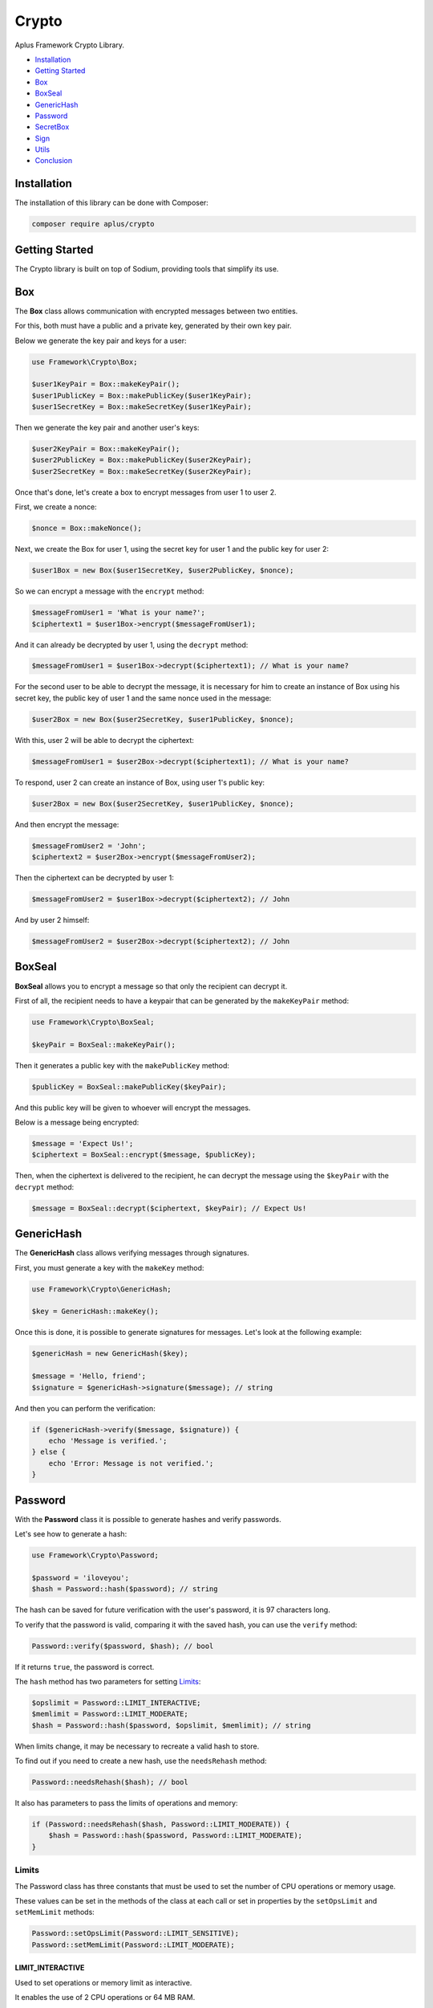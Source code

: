 Crypto
======

.. image:: image.png
    :alt: Aplus Framework Crypto Library

Aplus Framework Crypto Library.

- `Installation`_
- `Getting Started`_
- `Box`_
- `BoxSeal`_
- `GenericHash`_
- `Password`_
- `SecretBox`_
- `Sign`_
- `Utils`_
- `Conclusion`_

Installation
------------

The installation of this library can be done with Composer:

.. code-block::

    composer require aplus/crypto

Getting Started
---------------

The Crypto library is built on top of Sodium, providing tools that simplify its
use.

Box
---

The **Box** class allows communication with encrypted messages between two
entities.

For this, both must have a public and a private key, generated by their own key
pair.

Below we generate the key pair and keys for a user:

.. code-block:: php

    use Framework\Crypto\Box;

    $user1KeyPair = Box::makeKeyPair();
    $user1PublicKey = Box::makePublicKey($user1KeyPair);
    $user1SecretKey = Box::makeSecretKey($user1KeyPair);

Then we generate the key pair and another user's keys:

.. code-block:: php

    $user2KeyPair = Box::makeKeyPair();
    $user2PublicKey = Box::makePublicKey($user2KeyPair);
    $user2SecretKey = Box::makeSecretKey($user2KeyPair);

Once that's done, let's create a box to encrypt messages from user 1 to user 2.

First, we create a nonce:

.. code-block:: php

    $nonce = Box::makeNonce();

Next, we create the Box for user 1, using the secret key for user 1 and the
public key for user 2:

.. code-block:: php

    $user1Box = new Box($user1SecretKey, $user2PublicKey, $nonce);

So we can encrypt a message with the ``encrypt`` method:

.. code-block:: php

    $messageFromUser1 = 'What is your name?';
    $ciphertext1 = $user1Box->encrypt($messageFromUser1);

And it can already be decrypted by user 1, using the ``decrypt`` method:

.. code-block:: php

    $messageFromUser1 = $user1Box->decrypt($ciphertext1); // What is your name?

For the second user to be able to decrypt the message, it is necessary for him
to create an instance of Box using his secret key, the public key of user 1 and
the same nonce used in the message:

.. code-block:: php

    $user2Box = new Box($user2SecretKey, $user1PublicKey, $nonce);

With this, user 2 will be able to decrypt the ciphertext:

.. code-block:: php

    $messageFromUser1 = $user2Box->decrypt($ciphertext1); // What is your name?

To respond, user 2 can create an instance of Box, using user 1's public key:

.. code-block:: php

    $user2Box = new Box($user2SecretKey, $user1PublicKey, $nonce);

And then encrypt the message:

.. code-block:: php

    $messageFromUser2 = 'John';
    $ciphertext2 = $user2Box->encrypt($messageFromUser2);

Then the ciphertext can be decrypted by user 1:

.. code-block:: php

    $messageFromUser2 = $user1Box->decrypt($ciphertext2); // John

And by user 2 himself:

.. code-block:: php

    $messageFromUser2 = $user2Box->decrypt($ciphertext2); // John

BoxSeal
-------

**BoxSeal** allows you to encrypt a message so that only the recipient can
decrypt it.

First of all, the recipient needs to have a keypair that can be generated by
the ``makeKeyPair`` method:

.. code-block:: php

    use Framework\Crypto\BoxSeal;

    $keyPair = BoxSeal::makeKeyPair();

Then it generates a public key with the ``makePublicKey`` method:

.. code-block:: php

    $publicKey = BoxSeal::makePublicKey($keyPair);

And this public key will be given to whoever will encrypt the messages.

Below is a message being encrypted:

.. code-block:: php

    $message = 'Expect Us!';
    $ciphertext = BoxSeal::encrypt($message, $publicKey);

Then, when the ciphertext is delivered to the recipient, he can decrypt the
message using the ``$keyPair`` with the ``decrypt`` method:

.. code-block:: php

    $message = BoxSeal::decrypt($ciphertext, $keyPair); // Expect Us!

GenericHash
-----------

The **GenericHash** class allows verifying messages through signatures.

First, you must generate a key with the ``makeKey`` method:

.. code-block:: php

    use Framework\Crypto\GenericHash;

    $key = GenericHash::makeKey();

Once this is done, it is possible to generate signatures for messages. Let's
look at the following example:

.. code-block:: php

    $genericHash = new GenericHash($key);

    $message = 'Hello, friend';
    $signature = $genericHash->signature($message); // string

And then you can perform the verification:

.. code-block:: php

    if ($genericHash->verify($message, $signature)) {
        echo 'Message is verified.';
    } else {
        echo 'Error: Message is not verified.';
    }

Password
--------

With the **Password** class it is possible to generate hashes and verify
passwords.

Let's see how to generate a hash:

.. code-block:: php

    use Framework\Crypto\Password;

    $password = 'iloveyou';
    $hash = Password::hash($password); // string

The hash can be saved for future verification with the user's password, it is
97 characters long.

To verify that the password is valid, comparing it with the saved hash, you can
use the ``verify`` method:

.. code-block:: php

    Password::verify($password, $hash); // bool

If it returns ``true``, the password is correct.

The ``hash`` method has two parameters for setting `Limits`_:

.. code-block:: php

    $opslimit = Password::LIMIT_INTERACTIVE;
    $memlimit = Password::LIMIT_MODERATE;
    $hash = Password::hash($password, $opslimit, $memlimit); // string

When limits change, it may be necessary to recreate a valid hash to store.

To find out if you need to create a new hash, use the ``needsRehash`` method:

.. code-block:: php

    Password::needsRehash($hash); // bool

It also has parameters to pass the limits of operations and memory:

.. code-block:: php

    if (Password::needsRehash($hash, Password::LIMIT_MODERATE)) {
        $hash = Password::hash($password, Password::LIMIT_MODERATE);
    }

Limits
#######

The Password class has three constants that must be used to set the number of
CPU operations or memory usage.

These values can be set in the methods of the class at each call or set in
properties by the ``setOpsLimit`` and ``setMemLimit`` methods:

.. code-block:: php

    Password::setOpsLimit(Password::LIMIT_SENSITIVE);
    Password::setMemLimit(Password::LIMIT_MODERATE);

LIMIT_INTERACTIVE
"""""""""""""""""

Used to set operations or memory limit as interactive.

It enables the use of 2 CPU operations or 64 MB RAM.

LIMIT_MODERATE
""""""""""""""

Used to set operations or memory limit as moderate.

It enables the use of 3 CPU operations or 256 MB RAM.

LIMIT_SENSITIVE
"""""""""""""""

Used to set operations or memory limit as sensitive.

It enables the use of 4 CPU operations or 1 GB RAM.

SecretBox
---------

The **SecretBox** class allows you to encrypt and decrypt messages through a key
and a nonce.

First, you must have a key and a nonce. Which can be generated as in the example
below:

.. code-block:: php

    use Framework\Crypto\SecretBox;

    $key = SecretBox::makeKey();
    $nonce = SecretBox::makeNonce();

With these two strings it will be possible to encrypt messages and decrypt
ciphertexts.

To do this, create an instance of the SecretBox class passing the key and nonce
in the constructor:

.. code-block:: php

     $secretBox = new SecretBox($key, $nonce);

Once this is done, it is possible to encrypt messages:

.. code-block:: php

    $message = 'Hello, Sodium!';
    $ciphertext = $secretBox->encrypt($message);

And also decrypt:

.. code-block:: php

    $message = $secretBox->decrypt($ciphertext); // string or false

Note that the ``decrypt`` method will return ``false`` if it fails to decrypt.

Sign
----

The **Sign** class allows you to create message signatures using secret keys and
verify message authenticity using public keys.

First, you must have a key pair to generate the secret and public keys:

.. code-block:: php

    use Framework\Crypto\Sign;

    $keyPair = Sign::makeKeyPair(); // string

Then, the secret key that will be used to create the message signature is
generated:

.. code-block:: php

    $secretKey = Sign::makeSecretKey($keyPair); // string

Then the public key is generated. It is with it that the signature will be
verified:

.. code-block:: php

    $publicKey = Sign::makePublicKey($keyPair); // string

Below, we have a message and we generate a signature for it, using the same
message and also the secret key:

.. code-block:: php

    $message = 'Ai, aiaiai quiri qui uai';
    $signature = Sign::signature($message, $secretKey); // string

The message, signature and public key can be sent to the verifier, which will
use them to verify that the signature is valid:

.. code-block:: php

    if (Sign::verify($message, $signature, $publicKey)) {
        echo 'Signature is verified!';
    } else {
        echo 'Error: Signature is not verified!';
    }

Note that for this type of communication the secret key and the key pair should
be stored secretly.

Utils
-----

The **Utils** class has conversion methods resistant to side-channel attacks for
`Hexadecimal`_ and `Base64`_.

Hexadecimal
###########

It is possible to convert a binary string to hexadecimal:

.. code-block:: php

    use Framework\Crypto\Utils;

    $string = 'foo';
    $hex = Utils::bin2hex($string); // string

And also convert from hexadecimal to binary:

.. code-block:: php

    $string = Utils::hex2bin($hex); // string

Base64
######

It is possible to convert a binary string to base64:

.. code-block:: php

    use Framework\Crypto\Utils;

    $string = 'foo';
    $base64 = Utils::bin2base64($string); // string

And also convert from base64 to binary:

.. code-block:: php

    $string = Utils::base642bin($base64); // string

Conclusion
----------

Aplus Crypto Library is an easy-to-use tool for, beginners and experienced, PHP developers. 
It is perfect for communicating with encrypted data and creating secure hashes. 
The more you use it, the more you will learn.

.. note::
    Did you find something wrong? 
    Be sure to let us know about it with an
    `issue <https://gitlab.com/aplus-framework/libraries/crypto/issues>`_. 
    Thank you!
